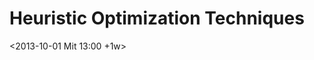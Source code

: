 * Heuristic Optimization Techniques
  :PROPERTIES:
  :LOCATION: Seminarraum 186
  :ID:       5f19db47-bcb5-4dcc-bc24-4c14dcd1b1bc
  :END:
  <2013-10-01 Mit 13:00 +1w>

